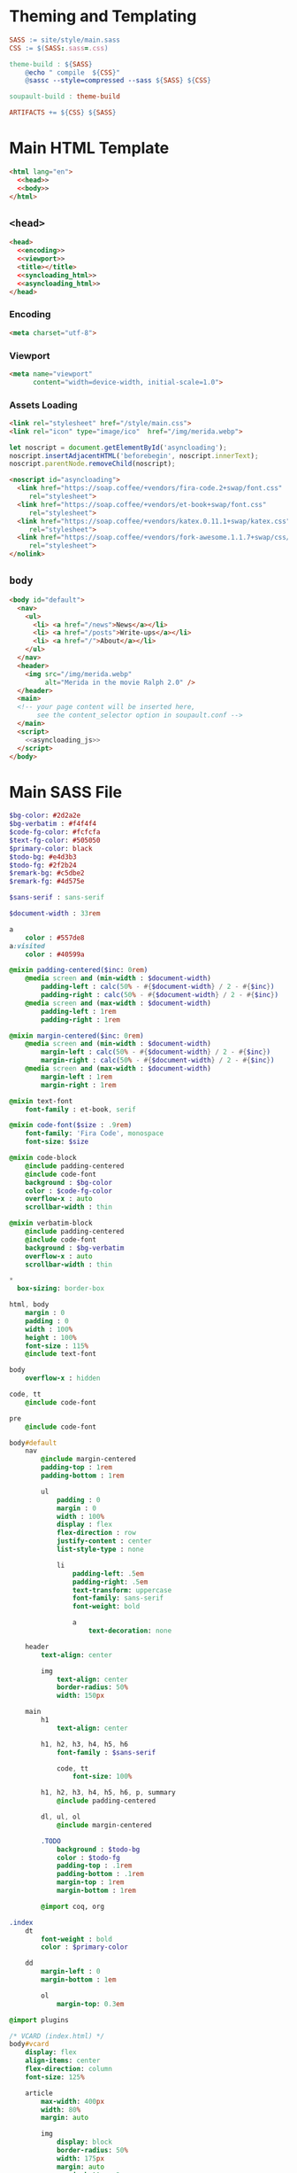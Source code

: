 #+BEGIN_EXPORT html
<h1>Theming and Templating</h1>
#+END_EXPORT

#+BEGIN_SRC makefile :tangle theme.mk
SASS := site/style/main.sass
CSS := $(SASS:.sass=.css)

theme-build : ${SASS}
	@echo " compile  ${CSS}"
	@sassc --style=compressed --sass ${SASS} ${CSS}

soupault-build : theme-build

ARTIFACTS += ${CSS} ${SASS}
#+END_SRC

* Main HTML Template

#+BEGIN_SRC html  :tangle templates/main.html :noweb no-export
<html lang="en">
  <<head>>
  <<body>>
</html>
#+END_SRC

** ~<head>~

#+NAME: head
#+BEGIN_SRC html :noweb no-export
<head>
  <<encoding>>
  <<viewport>>
  <title></title>
  <<syncloading_html>>
  <<asyncloading_html>>
</head>
#+END_SRC

*** Encoding

#+NAME: encoding
#+BEGIN_SRC html
<meta charset="utf-8">
#+END_SRC

*** Viewport

#+NAME: viewport
#+BEGIN_SRC html
<meta name="viewport"
      content="width=device-width, initial-scale=1.0">
#+END_SRC

*** Assets Loading

#+NAME: syncloading_html
#+BEGIN_SRC html
<link rel="stylesheet" href="/style/main.css">
<link rel="icon" type="image/ico"  href="/img/merida.webp">
#+END_SRC

#+NAME: asyncloading_js
#+BEGIN_SRC js
let noscript = document.getElementById('asyncloading');
noscript.insertAdjacentHTML('beforebegin', noscript.innerText);
noscript.parentNode.removeChild(noscript);
#+END_SRC

#+NAME: asyncloading_html
#+BEGIN_SRC html
<noscript id="asyncloading">
  <link href="https://soap.coffee/+vendors/fira-code.2+swap/font.css"
     rel="stylesheet">
  <link href="https://soap.coffee/+vendors/et-book+swap/font.css"
     rel="stylesheet">
  <link href="https://soap.coffee/+vendors/katex.0.11.1+swap/katex.css"
     rel="stylesheet">
  <link href="https://soap.coffee/+vendors/fork-awesome.1.1.7+swap/css/fork-awesome.min.css"
     rel="stylesheet">
</nolink>
#+END_SRC

** ~body~

#+NAME: body
#+BEGIN_SRC html :noweb no-export
<body id="default">
  <nav>
    <ul>
      <li> <a href="/news">News</a></li>
      <li> <a href="/posts">Write-ups</a></li>
      <li> <a href="/">About</a></li>
    </ul>
  </nav>
  <header>
    <img src="/img/merida.webp"
         alt="Merida in the movie Ralph 2.0" />
  </header>
  <main>
  <!-- your page content will be inserted here,
       see the content_selector option in soupault.conf -->
  </main>
  <script>
    <<asyncloading_js>>
  </script>
</body>
#+END_SRC

* Main SASS File

#+BEGIN_SRC sass :tangle site/style/main.sass
$bg-color: #2d2a2e
$bg-verbatim : #f4f4f4
$code-fg-color: #fcfcfa
$text-fg-color: #505050
$primary-color: black
$todo-bg: #e4d3b3
$todo-fg: #2f2b24
$remark-bg: #c5dbe2
$remark-fg: #4d575e

$sans-serif : sans-serif

$document-width : 33rem

a
    color : #557de8
a:visited
    color : #40599a

@mixin padding-centered($inc: 0rem)
    @media screen and (min-width : $document-width)
        padding-left : calc(50% - #{$document-width} / 2 - #{$inc})
        padding-right : calc(50% - #{$document-width} / 2 - #{$inc})
    @media screen and (max-width : $document-width)
        padding-left : 1rem
        padding-right : 1rem

@mixin margin-centered($inc: 0rem)
    @media screen and (min-width : $document-width)
        margin-left : calc(50% - #{$document-width} / 2 - #{$inc})
        margin-right : calc(50% - #{$document-width} / 2 - #{$inc})
    @media screen and (max-width : $document-width)
        margin-left : 1rem
        margin-right : 1rem

@mixin text-font
    font-family : et-book, serif

@mixin code-font($size : .9rem)
    font-family: 'Fira Code', monospace
    font-size: $size

@mixin code-block
    @include padding-centered
    @include code-font
    background : $bg-color
    color : $code-fg-color
    overflow-x : auto
    scrollbar-width : thin

@mixin verbatim-block
    @include padding-centered
    @include code-font
    background : $bg-verbatim
    overflow-x : auto
    scrollbar-width : thin

*
  box-sizing: border-box

html, body
    margin : 0
    padding : 0
    width : 100%
    height : 100%
    font-size : 115%
    @include text-font

body
    overflow-x : hidden

code, tt
    @include code-font

pre
    @include code-font

body#default
    nav
        @include margin-centered
        padding-top : 1rem
        padding-bottom : 1rem

        ul
            padding : 0
            margin : 0
            width : 100%
            display : flex
            flex-direction : row
            justify-content : center
            list-style-type : none

            li
                padding-left: .5em
                padding-right: .5em
                text-transform: uppercase
                font-family: sans-serif
                font-weight: bold

                a
                    text-decoration: none

    header
        text-align: center

        img
            text-align: center
            border-radius: 50%
            width: 150px

    main
        h1
            text-align: center

        h1, h2, h3, h4, h5, h6
            font-family : $sans-serif

            code, tt
                font-size: 100%

        h1, h2, h3, h4, h5, h6, p, summary
            @include padding-centered

        dl, ul, ol
            @include margin-centered

        .TODO
            background : $todo-bg
            color : $todo-fg
            padding-top : .1rem
            padding-bottom : .1rem
            margin-top : 1rem
            margin-bottom : 1rem

        @import coq, org

.index
    dt
        font-weight : bold
        color : $primary-color

    dd
        margin-left : 0
        margin-bottom : 1em

        ol
            margin-top: 0.3em

@import plugins

/* VCARD (index.html) */
body#vcard
    display: flex
    align-items: center
    flex-direction: column
    font-size: 125%

    article
        max-width: 400px
        width: 80%
        margin: auto

        img
            display: block
            border-radius: 50%
            width: 175px
            margin: auto
            margin-bottom: 3em

    h1
        color: $primary-color
        font-size: 300%
        text-align: center

    nav dt
        font-weight: bold

        a
            color: $primary-color
#+END_SRC
